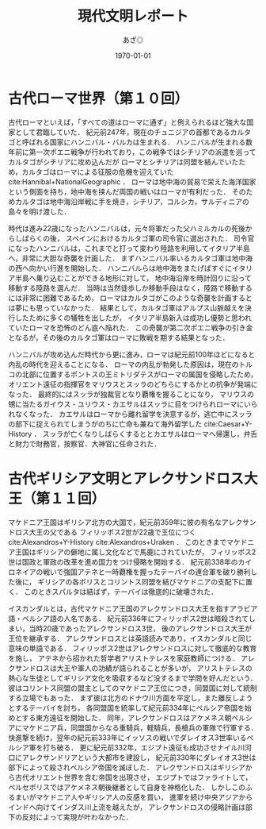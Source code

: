 #+TITLE: 現代文明レポート
#+AUTHOR: あざ◎
#+DATE: \today
#+LATEX_CLASS: report
#+OPTIONS: toc:nil timestamp:nil
#+LATEX: \tableofcontents
#+LATEX: \vspace{10mm}


* 古代ローマ世界（第１０回）

  古代ローマといえば，「すべての道はローマに通ず」と例えられるほど強大な国家として君臨していた．
  紀元前247年，現在のチュニジアの首都であるカルタゴと呼ばれる国家にハンニバル・バルカは生まれる．
  ハンニバルが生まれる数年前に第一次ポエニ戦争が行われており，この戦争ではシチリアの派遣を巡ってカルタゴがシチリアに攻め込んだが
  ローマとシチリアは同盟を結んでいたため，カルタゴはローマによる征服の危機を迎えていた cite:Hannibal+NationalGeographic ．
  ローマは地中海の貿易で栄えた海洋国家という側面を持ち，地中海を挟んだ両国の戦いはローマが有利だった．
  そのためカルタゴは地中海沿岸戦に手を焼き，シチリア，コルシカ，サルディニアの島々を明け渡した．

  時代は進み22歳になったハンニバルは，元々将軍だった父ハミルカルの死後からしばらくの後，
  スペインにおけるカルタゴ軍の司令官に選出された．
  司令官になったハンニバルは，これまでと打って変わり陸路を利用してイタリア半島へ，非常に大胆な奇襲を計画した．
  まずハンニバル率いるカルタゴ軍は地中海の西へ向かい行進を開始した．
  ハンニバルらは地中海をまたげばすぐにイタリア半島へ乗り込むことができる地形に対して，
  地中海沿岸を時計回りに沿って移動する陸路を選んだ．
  当時は当然徒歩しか移動手段はなく，陸路で移動するには非常に困難であるため，
  ローマはカルタゴがこのような奇襲を計画するとは夢にも思っていなかった．
  結果として，カルタゴ軍はアルプス山脈越えを決行したために多くの犠牲を出したが，
  イタリア半島新入は成功し優勢と思われていたローマを恐怖のどん底へ陥れた．
  この奇襲が第二次ポエニ戦争の引き金となるが，その後のカルタゴ軍はローマに敗戦を期する結果となった．

  ハンニバルが攻め込んだ時代から更に進み，ローマは紀元前100年ほどになると内乱の時代を迎えることになる．
  ローマの内乱が勃発した原因は，現在のトルコの北部に位置するポントスの王ミトリダテスがローマの属国を侵略したため，
  オリエント遠征の指揮官をマリウスとスッラのどちらにするかとの抗争が発端になった．
  最終的にはスッラが独裁官となり覇権を握ることになり，
  マリウスの甥に当たるガイウス・ユリウス・カエサルはスッラに目をつけられローマにいられなくなった．
  カエサルはローマから離れ留学を決意するが，逃亡中にスッラの部下に捉えられてしまうがのちに亡命も兼ねて海外留学した cite:Caesar+Y-History ．
  スッラが亡くなりしばらくするととカエサルはローマへ帰還し，弁舌と財力で財務官，按察官．大神官に任命された．


  
* 古代ギリシア文明とアレクサンドロス大王（第１１回）

  マケドニア王国はギリシア北方の大国で，紀元前359年に彼の有名なアレクサンドロス大王の父である
  フィリッポス2世が22歳で王位につく cite:Alexandros+Y-History cite:Alexandros+Uraken ．
  このときまでマケドニア王国はギリシアの僻地に属し文化などで馬鹿にされていたが，
  フィリッポス2世は国政と軍政の改革を進め国力をつけ侵略を開始する．
  紀元前338年のカイロネイアの戦いで強国アテネと一時覇権を握ったテーバイの連合軍を破り勝利した後に，
  ギリシアの各ポリスとコリントス同盟を結びマケドニアの支配下に置く．
  このときスパルタは結ばず，テーバイは徹底的に破壊された．

  イスカンダルとは，古代マケドニア王国のアレクサンドロス大王を指すアラビア語・ペルシア語の人名である．
  紀元前336年にフィリッポス2世は暗殺されてしまい，当時20歳であったアレクサンドロス3世，
  後のアレクサンドロス大王が王位を継承する．
  アレクサンドロスとは英語読みであり，イスカンダルと同じ意味の単語である．
  フィリッポス2世はアレクサンドロスに対して徹底的な教育を施し，
  アテネから招かれた哲学者アリストテレスを家庭教師につける．
  アレクサンドロスは大王や軍人の功績が語られることが多いが，
  アリストテレスの熱心な生徒としてギリシア文化を吸収するなど没するまで学問を好んだという．
  彼はコリントス同盟の盟主としてのマケドニア王位につき，同盟国に対して統制する立場でもあった．
  まず彼は北方のドナウ川方面を平定し，また離反しようとするテーバイを討ち，
  各同盟国を統率して紀元前334年にペルシア帝国を始めとする東方遠征を開始した．
  同年，アレクサンドロスはアケメネス朝ペルシアにマケドニア兵，同盟国からなる重騎兵，軽騎兵，長槍兵の軍隊で行軍する．
  快進撃を続け，翌年の紀元前333年にイッソスの戦いでダレイオス3世率いるペルシア軍を打ち破る．
  更に紀元前332年，エジプト遠征も成功させナイル川河口にアレクサンドリアという大都市を建設し，
  紀元前330年にダレイオス3世は部下によって殺されペルシア帝国を滅ぼした．
  アレクサンドロスはギリシアから古代オリエント世界を含む帝国を出現させ，
  エジプトではファライトして，ペルセポリスではアケメネス朝後継者として自身を神格化した．
  しかしこのふるまいがマケドニア人やギリシア人の反感を買い，
  進軍を続け中央アジアからインドへ向けてインダス川上流を越えたが，
  アレクサンドロスの侵略計画は部下の反対によって実現が叶わなかった．


#+BIBLIOGRAPHY: reference junsrt
